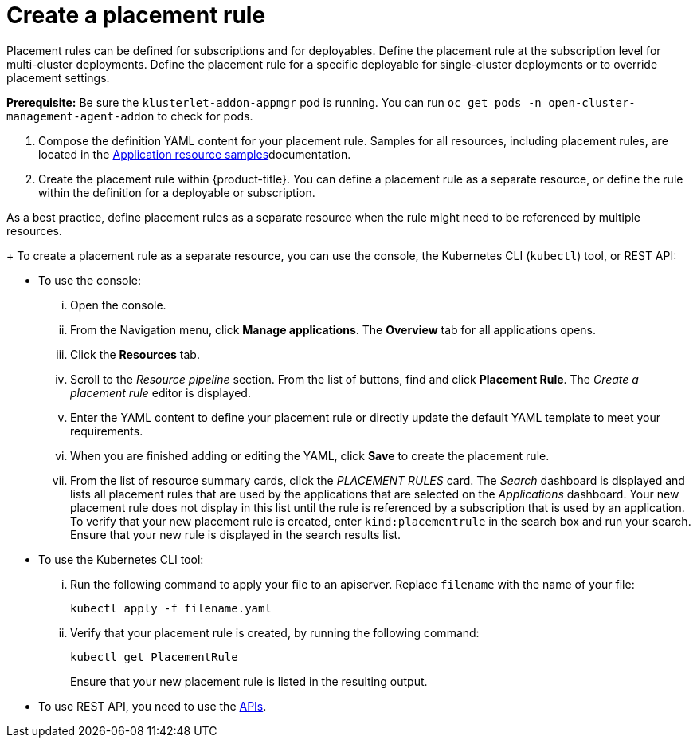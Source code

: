 [#create-a-placement-rule]
= Create a placement rule

Placement rules can be defined for subscriptions and for deployables.
Define the placement rule at the subscription level for multi-cluster deployments.
Define the placement rule for a specific deployable for single-cluster deployments or to override placement settings.

*Prerequisite:* Be sure the `klusterlet-addon-appmgr` pod is running.
You can run `oc get pods -n open-cluster-management-agent-addon` to check for pods.

. Compose the definition YAML content for your placement rule.
Samples for all resources, including placement rules, are located in the xref:../manage_applications/app_sample.adoc#application-samples[Application resource samples]documentation.
. Create the placement rule within {product-title}.
You can define a placement rule as a separate resource, or define the rule within the definition for a deployable or subscription.

As a best practice, define placement rules as a separate resource when the rule might need to be referenced by multiple resources.

+
To create a placement rule as a separate resource, you can use the console, the Kubernetes CLI (`kubectl`) tool, or REST API:

 ** To use the console:
  ... Open the console.
  ... From the Navigation menu, click *Manage applications*.
The *Overview* tab for all applications opens.
  ... Click the *Resources* tab.
  ... Scroll to the _Resource pipeline_ section.
From the list of buttons, find and click *Placement Rule*.
The _Create a placement rule_ editor is displayed.
  ... Enter the YAML content to define your placement rule or directly update the default YAML template to meet your requirements.
  ... When you are finished adding or editing the YAML, click *Save* to create the placement rule.
  ... From the list of resource summary cards, click the _PLACEMENT RULES_ card.
The _Search_ dashboard is displayed and lists all placement rules that are used by the applications that are selected on the _Applications_ dashboard.
Your new placement rule does not display in this list until the rule is referenced by a subscription that is used by an application.
To verify that your new placement rule is created, enter `kind:placementrule` in the search box and run your search.
Ensure that your new rule is displayed in the search results list.
 ** To use the Kubernetes CLI tool:
  ... Run the following command to apply your file to an apiserver.
Replace `filename` with the name of your file:
+
----
kubectl apply -f filename.yaml
----

  ... Verify that your placement rule is created, by running the following command:
+
----
kubectl get PlacementRule
----
+
Ensure that your new placement rule is listed in the resulting output.
 ** To use REST API, you need to use the link:../apis/api.adoc#apis[APIs].